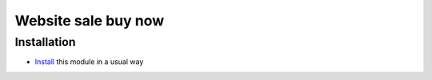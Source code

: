 ======================
 Website sale buy now
======================

Installation
============

* `Install <https://awkhad-development.readthedocs.io/en/latest/awkhad/usage/install-module.html>`__ this module in a usual way
